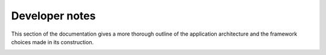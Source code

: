 .. _developer:

Developer notes 
===============

This section of the documentation gives a more thorough outline of the application architecture and the framework choices made in its construction. 


.. image:: img/er.png
